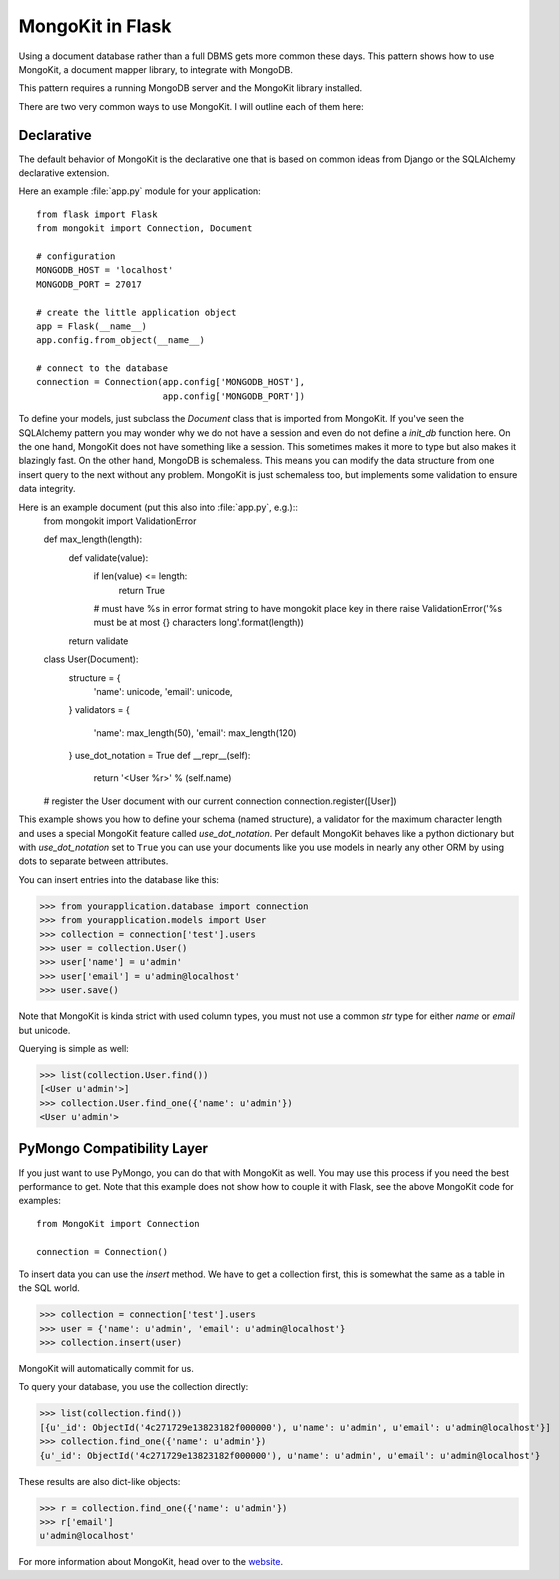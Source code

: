 .. mongokit-pattern:

MongoKit in Flask
=================

Using a document database rather than a full DBMS gets more common these days.
This pattern shows how to use MongoKit, a document mapper library, to
integrate with MongoDB.

This pattern requires a running MongoDB server and the MongoKit library
installed.

There are two very common ways to use MongoKit.  I will outline each of them
here:


Declarative
-----------

The default behavior of MongoKit is the declarative one that is based on
common ideas from Django or the SQLAlchemy declarative extension.

Here an example :file:`app.py` module for your application::

    from flask import Flask
    from mongokit import Connection, Document

    # configuration
    MONGODB_HOST = 'localhost'
    MONGODB_PORT = 27017

    # create the little application object
    app = Flask(__name__)
    app.config.from_object(__name__)

    # connect to the database
    connection = Connection(app.config['MONGODB_HOST'],
                            app.config['MONGODB_PORT'])


To define your models, just subclass the `Document` class that is imported
from MongoKit.  If you've seen the SQLAlchemy pattern you may wonder why we do
not have a session and even do not define a `init_db` function here.  On the
one hand, MongoKit does not have something like a session.  This sometimes
makes it more to type but also makes it blazingly fast.  On the other hand,
MongoDB is schemaless.  This means you can modify the data structure from one
insert query to the next without any problem.  MongoKit is just schemaless
too, but implements some validation to ensure data integrity.

Here is an example document (put this also into :file:`app.py`, e.g.)::
    from mongokit import ValidationError

    def max_length(length):
        def validate(value):
            if len(value) <= length:
                return True
            # must have %s in error format string to have mongokit place key in there
            raise ValidationError('%s must be at most {} characters long'.format(length))
        return validate

    class User(Document):
        structure = {
            'name': unicode,
            'email': unicode,
        }
        validators = {
            'name': max_length(50),
            'email': max_length(120)
        }
        use_dot_notation = True
        def __repr__(self):
            return '<User %r>' % (self.name)

    # register the User document with our current connection
    connection.register([User])


This example shows you how to define your schema (named structure), a
validator for the maximum character length and uses a special MongoKit feature
called `use_dot_notation`.  Per default MongoKit behaves like a python
dictionary but with `use_dot_notation` set to ``True`` you can use your
documents like you use models in nearly any other ORM by using dots to
separate between attributes.

You can insert entries into the database like this:

>>> from yourapplication.database import connection
>>> from yourapplication.models import User
>>> collection = connection['test'].users
>>> user = collection.User()
>>> user['name'] = u'admin'
>>> user['email'] = u'admin@localhost'
>>> user.save()

Note that MongoKit is kinda strict with used column types, you must not use a
common `str` type for either `name` or `email` but unicode.

Querying is simple as well:

>>> list(collection.User.find())
[<User u'admin'>]
>>> collection.User.find_one({'name': u'admin'})
<User u'admin'>

.. _MongoKit: http://bytebucket.org/namlook/mongokit/


PyMongo Compatibility Layer
---------------------------

If you just want to use PyMongo, you can do that with MongoKit as well.  You
may use this process if you need the best performance to get.  Note that this
example does not show how to couple it with Flask, see the above MongoKit code
for examples::

    from MongoKit import Connection

    connection = Connection()

To insert data you can use the `insert` method.  We have to get a
collection first, this is somewhat the same as a table in the SQL world.

>>> collection = connection['test'].users
>>> user = {'name': u'admin', 'email': u'admin@localhost'}
>>> collection.insert(user)

MongoKit will automatically commit for us.

To query your database, you use the collection directly:

>>> list(collection.find())
[{u'_id': ObjectId('4c271729e13823182f000000'), u'name': u'admin', u'email': u'admin@localhost'}]
>>> collection.find_one({'name': u'admin'})
{u'_id': ObjectId('4c271729e13823182f000000'), u'name': u'admin', u'email': u'admin@localhost'}

These results are also dict-like objects:

>>> r = collection.find_one({'name': u'admin'})
>>> r['email']
u'admin@localhost'

For more information about MongoKit, head over to the
`website <https://github.com/namlook/mongokit>`_.
